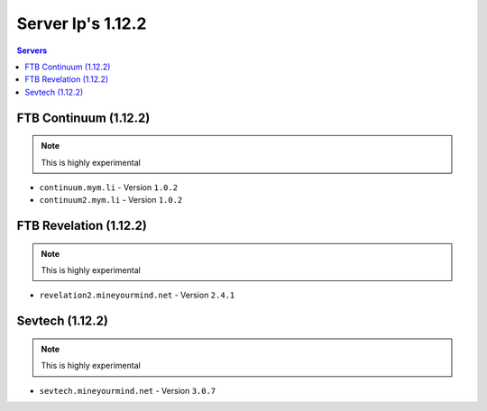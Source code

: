 ==================
Server Ip's 1.12.2
==================
.. contents:: Servers
  :depth: 2
  :local:
  
FTB Continuum (1.12.2)
^^^^^^^^^^^^^^^^^^^^^^^
.. note:: This is highly experimental
* ``continuum.mym.li`` - Version ``1.0.2``
* ``continuum2.mym.li`` - Version ``1.0.2``

FTB Revelation (1.12.2)
^^^^^^^^^^^^^^^^^^^^^^^
.. note:: This is highly experimental
* ``revelation2.mineyourmind.net`` - Version ``2.4.1``

Sevtech (1.12.2)
^^^^^^^^^^^^^^^^^^^^^^^
.. note:: This is highly experimental
* ``sevtech.mineyourmind.net`` - Version ``3.0.7``
